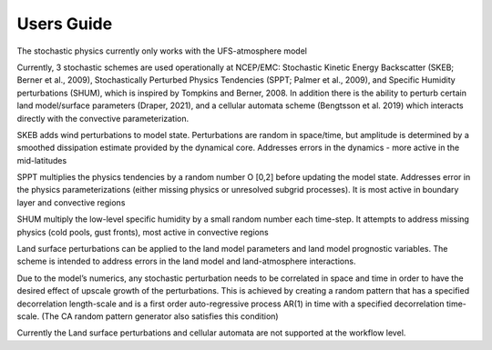 Users Guide    
==================================================
The stochastic physics currently only works with the UFS-atmosphere model

Currently, 3 stochastic schemes are used operationally at NCEP/EMC: Stochastic Kinetic Energy Backscatter (SKEB; Berner et al., 2009), Stochastically Perturbed Physics Tendencies (SPPT; Palmer et al., 2009), and Specific Humidity perturbations (SHUM), which is inspired by Tompkins and Berner, 2008. In addition there is the ability to perturb certain land model/surface parameters (Draper, 2021), and a cellular automata scheme (Bengtsson et al. 2019) which interacts directly with the convective parameterization.

SKEB adds wind perturbations to model state.  Perturbations are random in space/time, but amplitude is determined by a smoothed dissipation estimate provided by the dynamical core. 
Addresses errors in the dynamics  - more active in the mid-latitudes

SPPT multiplies the physics tendencies by a random number O [0,2] before updating the model state.  Addresses error in the physics parameterizations (either missing physics or unresolved subgrid processes). It is most active in boundary layer and convective regions

SHUM multiply the low-level specific humidity by a small random number each time-step. It attempts to address missing physics (cold pools, gust fronts), most active in convective regions

Land surface perturbations can be applied to the land model parameters and land model prognostic variables. The scheme is intended to address errors in the land model and land-atmosphere interactions.  

Due to the model’s numerics, any stochastic perturbation needs to be correlated in space and time in order to have the desired effect of upscale growth of the perturbations. This is achieved by creating a random pattern that has a specified decorrelation length-scale and is a first order auto-regressive process AR(1) in time with a specified decorrelation time-scale.  (The CA random pattern generator also satisfies this condition)

Currently the Land surface perturbations and cellular automata are not supported at the workflow level.  

